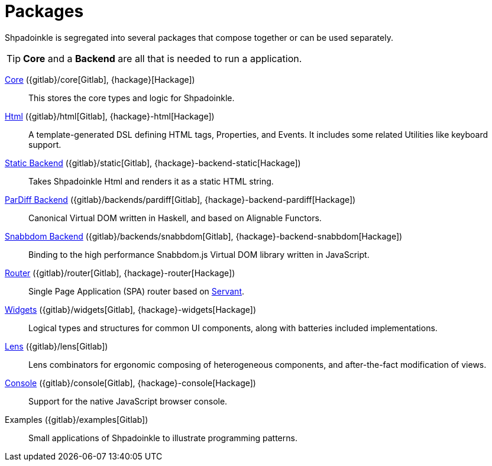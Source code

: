 = Packages

Shpadoinkle is segregated into several packages that compose together or can be used separately.

[TIP]
**Core** and a **Backend** are all that is needed to run a application.

xref:packages/core.adoc[Core] ({gitlab}/core[Gitlab], {hackage}[Hackage])::
This stores the core types and logic for Shpadoinkle.

xref:packages/html.adoc[Html] ({gitlab}/html[Gitlab], {hackage}-html[Hackage])::
A template-generated DSL defining HTML tags, Properties, and Events. It includes some related Utilities like keyboard support.

xref:packages/backends.adoc[Static Backend] ({gitlab}/static[Gitlab], {hackage}-backend-static[Hackage])::
Takes Shpadoinkle Html and renders it as a static HTML string.

xref:packages/backends.adoc[ParDiff Backend] ({gitlab}/backends/pardiff[Gitlab], {hackage}-backend-pardiff[Hackage])::
Canonical Virtual DOM written in Haskell, and based on Alignable Functors.

xref:packages/backends.adoc[Snabbdom Backend] ({gitlab}/backends/snabbdom[Gitlab], {hackage}-backend-snabbdom[Hackage])::
Binding to the high performance Snabbdom.js Virtual DOM library written in JavaScript.

xref:packages/router.adoc[Router] ({gitlab}/router[Gitlab], {hackage}-router[Hackage])::
 Single Page Application (SPA) router based on https://docs.servant.dev/en/stable/[Servant].

xref:packages/widgets.adoc[Widgets] ({gitlab}/widgets[Gitlab], {hackage}-widgets[Hackage])::
Logical types and structures for common UI components, along with batteries included implementations.

xref:packages/lens.adoc[Lens] ({gitlab}/lens[Gitlab])::
Lens combinators for ergonomic composing of heterogeneous components, and after-the-fact modification of views.

xref:packages/console.adoc[Console] ({gitlab}/console[Gitlab], {hackage}-console[Hackage])::
Support for the native JavaScript browser console.

Examples ({gitlab}/examples[Gitlab])::
Small applications of Shpadoinkle to illustrate programming patterns.
